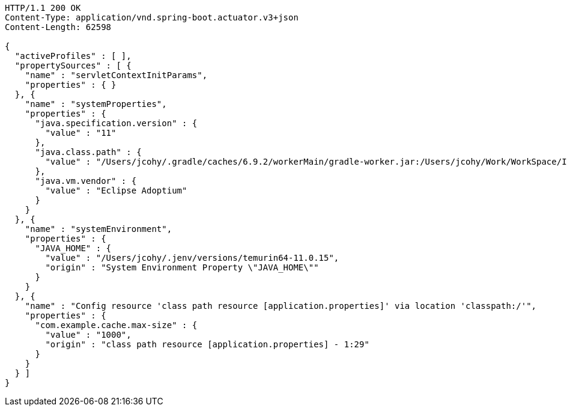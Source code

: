 [source,http,options="nowrap"]
----
HTTP/1.1 200 OK
Content-Type: application/vnd.spring-boot.actuator.v3+json
Content-Length: 62598

{
  "activeProfiles" : [ ],
  "propertySources" : [ {
    "name" : "servletContextInitParams",
    "properties" : { }
  }, {
    "name" : "systemProperties",
    "properties" : {
      "java.specification.version" : {
        "value" : "11"
      },
      "java.class.path" : {
        "value" : "/Users/jcohy/.gradle/caches/6.9.2/workerMain/gradle-worker.jar:/Users/jcohy/Work/WorkSpace/IdeaProjects/sources/spring/2.6.11/spring-boot-2.6.11/spring-boot-project/spring-boot-actuator-autoconfigure/build/classes/java/test:/Users/jcohy/Work/WorkSpace/IdeaProjects/sources/spring/2.6.11/spring-boot-2.6.11/spring-boot-project/spring-boot-actuator-autoconfigure/build/resources/test:/Users/jcohy/Work/WorkSpace/IdeaProjects/sources/spring/2.6.11/spring-boot-2.6.11/spring-boot-project/spring-boot-actuator-autoconfigure/build/classes/java/main:/Users/jcohy/Work/WorkSpace/IdeaProjects/sources/spring/2.6.11/spring-boot-2.6.11/spring-boot-project/spring-boot-actuator-autoconfigure/build/resources/main:/Users/jcohy/Work/WorkSpace/IdeaProjects/sources/spring/2.6.11/spring-boot-2.6.11/spring-boot-project/spring-boot-tools/spring-boot-test-support/build/libs/spring-boot-test-support-2.6.11.jar:/Users/jcohy/Work/WorkSpace/IdeaProjects/sources/spring/2.6.11/spring-boot-2.6.11/spring-boot-project/spring-boot-actuator/build/libs/spring-boot-actuator-2.6.11.jar:/Users/jcohy/Work/WorkSpace/IdeaProjects/sources/spring/2.6.11/spring-boot-2.6.11/spring-boot-project/spring-boot-autoconfigure/build/libs/spring-boot-autoconfigure-2.6.11.jar:/Users/jcohy/Work/WorkSpace/IdeaProjects/sources/spring/2.6.11/spring-boot-2.6.11/spring-boot-project/spring-boot-test/build/libs/spring-boot-test-2.6.11.jar:/Users/jcohy/Work/WorkSpace/IdeaProjects/sources/spring/2.6.11/spring-boot-2.6.11/spring-boot-project/spring-boot/build/libs/spring-boot-2.6.11.jar:/Users/jcohy/.gradle/caches/modules-2/files-2.1/com.fasterxml.jackson.dataformat/jackson-dataformat-xml/2.13.3/ec52dc41977a927a6ff175042576d716cd55c7c5/jackson-dataformat-xml-2.13.3.jar:/Users/jcohy/.gradle/caches/modules-2/files-2.1/org.apache.activemq/activemq-broker/5.16.5/d26c3d79e72de556cbb1d23b59f89c1af1d80e9c/activemq-broker-5.16.5.jar:/Users/jcohy/.gradle/caches/modules-2/files-2.1/org.springframework.data/spring-data-cassandra/3.3.6/93be98b8d0617b8b0ff191f979cc18f84cde1b9a/spring-data-cassandra-3.3.6.jar:/Users/jcohy/.gradle/caches/modules-2/files-2.1/com.datastax.oss/java-driver-query-builder/4.13.0/e07af9c33664e9e59aebcaf4aebcefe3b10f4def/java-driver-query-builder-4.13.0.jar:/Users/jcohy/.gradle/caches/modules-2/files-2.1/com.datastax.oss/java-driver-core/4.13.0/594b97253dce25b797828c87ae00fcdf2c07f2ba/java-driver-core-4.13.0.jar:/Users/jcohy/.gradle/caches/modules-2/files-2.1/org.apache.kafka/kafka-streams/3.0.1/7708316a4d66c02d5072100ccbc6fa7cb3a09602/kafka-streams-3.0.1.jar:/Users/jcohy/.m2/repository/com/fasterxml/jackson/datatype/jackson-datatype-jsr310/2.13.3/jackson-datatype-jsr310-2.13.3.jar:/Users/jcohy/.gradle/caches/modules-2/files-2.1/org.glassfish.jersey.media/jersey-media-json-jackson/2.35/6383927e15ecb4baeef2cf0d3373b1ff1795c062/jersey-media-json-jackson-2.35.jar:/Users/jcohy/.gradle/caches/modules-2/files-2.1/org.springframework.data/spring-data-couchbase/4.3.6/21596594e1faf7b9ecbe763553e364e58adacbcc/spring-data-couchbase-4.3.6.jar:/Users/jcohy/.gradle/caches/modules-2/files-2.1/org.springframework.data/spring-data-elasticsearch/4.3.6/37162d126b9f7e8fc27b92a0545fe55edf809520/spring-data-elasticsearch-4.3.6.jar:/Users/jcohy/.gradle/caches/modules-2/files-2.1/org.springframework.data/spring-data-rest-webmvc/3.6.6/a27d5f5488957810d6f52faae3f63b1089599520/spring-data-rest-webmvc-3.6.6.jar:/Users/jcohy/.gradle/caches/modules-2/files-2.1/org.springframework.restdocs/spring-restdocs-webtestclient/2.0.6.RELEASE/8f6bf2a1603057e5ded2fc33344780d4673e8181/spring-restdocs-webtestclient-2.0.6.RELEASE.jar:/Users/jcohy/.gradle/caches/modules-2/files-2.1/org.springframework.restdocs/spring-restdocs-core/2.0.6.RELEASE/36b3dd93844479098da7fecd80ebb19b19f37f98/spring-restdocs-core-2.0.6.RELEASE.jar:/Users/jcohy/.m2/repository/com/fasterxml/jackson/module/jackson-module-jaxb-annotations/2.13.3/jackson-module-jaxb-annotations-2.13.3.jar:/Users/jcohy/.gradle/caches/modules-2/files-2.1/io.micrometer/micrometer-registry-wavefront/1.8.9/76203d0b44d42d8f1a751eb85ab62c486190eed7/micrometer-registry-wavefront-1.8.9.jar:/Users/jcohy/.gradle/caches/modules-2/files-2.1/com.wavefront/wavefront-sdk-java/3.0.2/26a667aaf3c353ef2f1e16b42fcf9d72d250d580/wavefront-sdk-java-3.0.2.jar:/Users/jcohy/.gradle/caches/modules-2/files-2.1/org.springframework.data/spring-data-rest-core/3.6.6/c9bcf1ac36cdc10bb2b988a35aa5d2a795221f03/spring-data-rest-core-3.6.6.jar:/Users/jcohy/.m2/repository/com/fasterxml/jackson/datatype/jackson-datatype-jdk8/2.13.3/jackson-datatype-jdk8-2.13.3.jar:/Users/jcohy/.m2/repository/com/fasterxml/jackson/core/jackson-databind/2.13.3/jackson-databind-2.13.3.jar:/Users/jcohy/.m2/repository/ch/qos/logback/logback-classic/1.2.11/logback-classic-1.2.11.jar:/Users/jcohy/.m2/repository/com/github/ben-manes/caffeine/caffeine/2.9.3/caffeine-2.9.3.jar:/Users/jcohy/.gradle/caches/modules-2/files-2.1/com.hazelcast/hazelcast-spring/4.2.5/ceae1b8b3430f4a9c427e6da5c9a86c5dc18cfde/hazelcast-spring-4.2.5.jar:/Users/jcohy/.gradle/caches/modules-2/files-2.1/com.hazelcast/hazelcast/4.2.5/654f45ae846994ac25db9acd2929122d33122449/hazelcast-4.2.5.jar:/Users/jcohy/.m2/repository/com/sun/mail/jakarta.mail/1.6.7/jakarta.mail-1.6.7.jar:/Users/jcohy/.m2/repository/com/zaxxer/HikariCP/4.0.3/HikariCP-4.0.3.jar:/Users/jcohy/.gradle/caches/modules-2/files-2.1/io.micrometer/micrometer-registry-jmx/1.8.9/de3360dad528051affe9aacb9cc08f910825cfcd/micrometer-registry-jmx-1.8.9.jar:/Users/jcohy/.gradle/caches/modules-2/files-2.1/io.dropwizard.metrics/metrics-jmx/4.2.11/d7f19a0349569ac2b0a74165284a5358bd06a8d9/metrics-jmx-4.2.11.jar:/Users/jcohy/.gradle/caches/modules-2/files-2.1/io.lettuce/lettuce-core/6.1.9.RELEASE/79dd5ac1d937c0421631929175064cd79e4059f2/lettuce-core-6.1.9.RELEASE.jar:/Users/jcohy/.gradle/caches/modules-2/files-2.1/org.hibernate/hibernate-micrometer/5.6.10.Final/c9481091023c0c51bd10bb80d3e1869b03c3d2bb/hibernate-micrometer-5.6.10.Final.jar:/Users/jcohy/.gradle/caches/modules-2/files-2.1/io.micrometer/micrometer-registry-stackdriver/1.8.9/8d6b293418b69365c998a630fdcbb973c683f190/micrometer-registry-stackdriver-1.8.9.jar:/Users/jcohy/.gradle/caches/modules-2/files-2.1/io.micrometer/micrometer-registry-appoptics/1.8.9/1cadb51b0b448d30fd8cf03c34dbf68d35674672/micrometer-registry-appoptics-1.8.9.jar:/Users/jcohy/.gradle/caches/modules-2/files-2.1/io.micrometer/micrometer-registry-atlas/1.8.9/f101a7dd619978b72aa79f9c0de65a34c56bba04/micrometer-registry-atlas-1.8.9.jar:/Users/jcohy/.gradle/caches/modules-2/files-2.1/io.micrometer/micrometer-registry-datadog/1.8.9/4ec69e581fc0427f0941f7a8282326ea8498efe8/micrometer-registry-datadog-1.8.9.jar:/Users/jcohy/.gradle/caches/modules-2/files-2.1/io.micrometer/micrometer-registry-dynatrace/1.8.9/438e52d196a45b01a293183e3fb94c5483760537/micrometer-registry-dynatrace-1.8.9.jar:/Users/jcohy/.gradle/caches/modules-2/files-2.1/io.micrometer/micrometer-registry-elastic/1.8.9/8abac645f67687989fdd47872984b4b15dd5b9d8/micrometer-registry-elastic-1.8.9.jar:/Users/jcohy/.gradle/caches/modules-2/files-2.1/io.micrometer/micrometer-registry-ganglia/1.8.9/90f178ada07a423b1237245ce64cd47cb1ffc4bc/micrometer-registry-ganglia-1.8.9.jar:/Users/jcohy/.gradle/caches/modules-2/files-2.1/io.micrometer/micrometer-registry-graphite/1.8.9/df3ccd91b0c76277ea8a480ba9c20f08dcf039c7/micrometer-registry-graphite-1.8.9.jar:/Users/jcohy/.gradle/caches/modules-2/files-2.1/io.micrometer/micrometer-registry-humio/1.8.9/3895570030a7e4e5bd7ad2e5bd2448b0b41ff765/micrometer-registry-humio-1.8.9.jar:/Users/jcohy/.gradle/caches/modules-2/files-2.1/io.micrometer/micrometer-registry-influx/1.8.9/759011583fb9cab1f1d381af5bb00b17383ad766/micrometer-registry-influx-1.8.9.jar:/Users/jcohy/.gradle/caches/modules-2/files-2.1/io.micrometer/micrometer-registry-kairos/1.8.9/34e1bb741d74297eef3931355f335e96d51136bb/micrometer-registry-kairos-1.8.9.jar:/Users/jcohy/.gradle/caches/modules-2/files-2.1/io.micrometer/micrometer-registry-new-relic/1.8.9/954a41b14718f82fd14a8d9209006f67ffae293e/micrometer-registry-new-relic-1.8.9.jar:/Users/jcohy/.gradle/caches/modules-2/files-2.1/io.micrometer/micrometer-registry-prometheus/1.8.9/f63027d39fa4ca28ba1ad509088ac072f9036dfc/micrometer-registry-prometheus-1.8.9.jar:/Users/jcohy/.gradle/caches/modules-2/files-2.1/io.micrometer/micrometer-registry-signalfx/1.8.9/9a1ac65eaba90608c05441ca75425e7f0318b324/micrometer-registry-signalfx-1.8.9.jar:/Users/jcohy/.gradle/caches/modules-2/files-2.1/io.micrometer/micrometer-registry-statsd/1.8.9/4e29b81e8e15977466d526dab4f9e40171f94a39/micrometer-registry-statsd-1.8.9.jar:/Users/jcohy/.gradle/caches/modules-2/files-2.1/io.micrometer/micrometer-core/1.8.9/1f2fcc2a2c66f29d3991dfa851add1ccafff4c3f/micrometer-core-1.8.9.jar:/Users/jcohy/.gradle/caches/modules-2/files-2.1/io.prometheus/simpleclient_pushgateway/0.12.0/2fd7f874ac2782d99b2093aad6ba8476b0f775ea/simpleclient_pushgateway-0.12.0.jar:/Users/jcohy/.gradle/caches/modules-2/files-2.1/io.projectreactor.netty/reactor-netty-http/1.0.22/c57e6a7ebbe304fe7fbaae60a5a1a531935f3081/reactor-netty-http-1.0.22.jar:/Users/jcohy/.gradle/caches/modules-2/files-2.1/io.r2dbc/r2dbc-pool/0.8.8.RELEASE/a979c923133ae0e7afdee36da951bb3ebea2670c/r2dbc-pool-0.8.8.RELEASE.jar:/Users/jcohy/.gradle/caches/modules-2/files-2.1/io.r2dbc/r2dbc-h2/0.8.5.RELEASE/a694edf4436d91db2c3a982969642f0018c398bc/r2dbc-h2-0.8.5.RELEASE.jar:/Users/jcohy/.gradle/caches/modules-2/files-2.1/io.r2dbc/r2dbc-spi/0.8.6.RELEASE/9940d38ab7ea27657a4477f50c496451e09b01f2/r2dbc-spi-0.8.6.RELEASE.jar:/Users/jcohy/.gradle/caches/modules-2/files-2.1/jakarta.jms/jakarta.jms-api/2.0.3/c3267a1a8129ba26e1093e7b51ae296891c5fa17/jakarta.jms-api-2.0.3.jar:/Users/jcohy/.m2/repository/jakarta/persistence/jakarta.persistence-api/2.2.3/jakarta.persistence-api-2.2.3.jar:/Users/jcohy/.m2/repository/jakarta/servlet/jakarta.servlet-api/4.0.4/jakarta.servlet-api-4.0.4.jar:/Users/jcohy/.m2/repository/javax/cache/cache-api/1.1.1/cache-api-1.1.1.jar:/Users/jcohy/.gradle/caches/modules-2/files-2.1/net.sf.ehcache/ehcache/2.10.9.2/642832b8def8968295e9eedb41cd8fd625786561/ehcache-2.10.9.2.jar:/Users/jcohy/.m2/repository/org/apache/commons/commons-dbcp2/2.9.0/commons-dbcp2-2.9.0.jar:/Users/jcohy/.gradle/caches/modules-2/files-2.1/org.springframework.kafka/spring-kafka/2.8.8/c2f6c7bd7e1f85de627c74e560ac503f3619bf1b/spring-kafka-2.8.8.jar:/Users/jcohy/.m2/repository/org/apache/kafka/kafka-clients/3.0.1/kafka-clients-3.0.1.jar:/Users/jcohy/.gradle/caches/modules-2/files-2.1/org.elasticsearch.client/transport/7.15.2/dabdde57f8f37d089120c4b03af7a16ce186b8d1/transport-7.15.2.jar:/Users/jcohy/.gradle/caches/modules-2/files-2.1/org.elasticsearch.client/elasticsearch-rest-high-level-client/7.15.2/92149229a05c771defc296bafaba60705b9b4950/elasticsearch-rest-high-level-client-7.15.2.jar:/Users/jcohy/.gradle/caches/modules-2/files-2.1/org.elasticsearch/elasticsearch/7.15.2/10ff3b9cb7b0fe36babd2d481b424ce924fa7f54/elasticsearch-7.15.2.jar:/Users/jcohy/.m2/repository/org/apache/logging/log4j/log4j-to-slf4j/2.17.2/log4j-to-slf4j-2.17.2.jar:/Users/jcohy/.m2/repository/org/apache/logging/log4j/log4j-api/2.17.2/log4j-api-2.17.2.jar:/Users/jcohy/.gradle/caches/modules-2/files-2.1/org.apache.solr/solr-solrj/8.8.2/1c22d9d27f7317d9c2574304b5dc7ff99bcf639f/solr-solrj-8.8.2.jar:/Users/jcohy/.gradle/caches/modules-2/files-2.1/org.apache.tomcat.embed/tomcat-embed-core/9.0.65/a24c5f379b2ec343a167a83332b75c37f26b2ae7/tomcat-embed-core-9.0.65.jar:/Users/jcohy/.gradle/caches/modules-2/files-2.1/org.apache.tomcat.embed/tomcat-embed-el/9.0.65/d278157387e59a5f9b48091dcada22b7c74aed00/tomcat-embed-el-9.0.65.jar:/Users/jcohy/.gradle/caches/modules-2/files-2.1/org.apache.tomcat/tomcat-jdbc/9.0.65/225012abad1bc2a6eac4d90902db28ea3187357d/tomcat-jdbc-9.0.65.jar:/Users/jcohy/.m2/repository/org/aspectj/aspectjweaver/1.9.7/aspectjweaver-1.9.7.jar:/Users/jcohy/.gradle/caches/modules-2/files-2.1/org.eclipse.jetty/jetty-webapp/9.4.48.v20220622/9317a8518674c54b5ed9ec5ece8fcad92af91802/jetty-webapp-9.4.48.v20220622.jar:/Users/jcohy/.gradle/caches/modules-2/files-2.1/org.eclipse.jetty/jetty-servlet/9.4.48.v20220622/8a9a53e0aad3f194a4cc9940f7e9d5619254bf62/jetty-servlet-9.4.48.v20220622.jar:/Users/jcohy/.gradle/caches/modules-2/files-2.1/org.eclipse.jetty/jetty-security/9.4.48.v20220622/6114f92529e9cff489528e6be77b48526a92d577/jetty-security-9.4.48.v20220622.jar:/Users/jcohy/.gradle/caches/modules-2/files-2.1/org.eclipse.jetty/jetty-server/9.4.48.v20220622/b91a0641cda31c93962503b88f783602d2bd8093/jetty-server-9.4.48.v20220622.jar:/Users/jcohy/.gradle/caches/modules-2/files-2.1/org.elasticsearch.plugin/reindex-client/7.15.2/b5c23cea5c9321d6b52dbd8e3350e1da10b410b0/reindex-client-7.15.2.jar:/Users/jcohy/.gradle/caches/modules-2/files-2.1/org.elasticsearch.client/elasticsearch-rest-client/7.15.2/db3661b4fa2638ff5e73281855741a679e4a032d/elasticsearch-rest-client-7.15.2.jar:/Users/jcohy/.gradle/caches/modules-2/files-2.1/org.flywaydb/flyway-core/8.0.5/29316ab61e9672b27d06c03e254fe30d37791794/flyway-core-8.0.5.jar:/Users/jcohy/.gradle/caches/modules-2/files-2.1/org.glassfish.jersey.ext/jersey-spring5/2.35/78bf4a8bc981e09a9a97c6dfbe8e97a2850fc6f2/jersey-spring5-2.35.jar:/Users/jcohy/.gradle/caches/modules-2/files-2.1/org.glassfish.jersey.containers/jersey-container-servlet-core/2.35/7cc48f2529b921f25a020c821dde23753f6e60bb/jersey-container-servlet-core-2.35.jar:/Users/jcohy/.gradle/caches/modules-2/files-2.1/org.glassfish.jersey.core/jersey-server/2.35/c6efc2ee82d2550e6385a7f7b1c08651f71afb7a/jersey-server-2.35.jar:/Users/jcohy/.gradle/caches/modules-2/files-2.1/org.hibernate/hibernate-core/5.6.10.Final/408fd5802391d8e6f619db9d7c6c0e27d49118c2/hibernate-core-5.6.10.Final.jar:/Users/jcohy/.gradle/caches/modules-2/files-2.1/org.hibernate.validator/hibernate-validator/6.2.4.Final/5acf6de251d9e29102a1f30657cc3151ce3c8aeb/hibernate-validator-6.2.4.Final.jar:/Users/jcohy/.gradle/caches/modules-2/files-2.1/org.influxdb/influxdb-java/2.22/bd8ea2b39d2c76c0fdc11f1cbfe8ac469e760ab4/influxdb-java-2.22.jar:/Users/jcohy/.gradle/caches/modules-2/files-2.1/org.jolokia/jolokia-core/1.7.1/7c1dc27bfaad073f4f60670ff42bcfc054017350/jolokia-core-1.7.1.jar:/Users/jcohy/.gradle/caches/modules-2/files-2.1/org.liquibase/liquibase-core/4.5.0/ecc5a74c46305594ae2dd00e8103c8367d89b042/liquibase-core-4.5.0.jar:/Users/jcohy/.gradle/caches/modules-2/files-2.1/org.mongodb/mongodb-driver-reactivestreams/4.4.2/560168e2c70f6ba70543cbd0c0130e49072f6fe8/mongodb-driver-reactivestreams-4.4.2.jar:/Users/jcohy/.gradle/caches/modules-2/files-2.1/org.mongodb/mongodb-driver-sync/4.4.2/76b3aed58069bef897eb675278212087f5c8730a/mongodb-driver-sync-4.4.2.jar:/Users/jcohy/.gradle/caches/modules-2/files-2.1/org.neo4j.driver/neo4j-java-driver/4.4.9/abd9c64fcf30ea429b50fb0e82390454af914301/neo4j-java-driver-4.4.9.jar:/Users/jcohy/.gradle/caches/modules-2/files-2.1/org.quartz-scheduler/quartz/2.3.2/18a6d6b5a40b77bd060b34cb9f2acadc4bae7c8a/quartz-2.3.2.jar:/Users/jcohy/.gradle/caches/modules-2/files-2.1/org.springframework.data/spring-data-jpa/2.6.6/632f403a66f7d127769e78eaa4d7d78e3bcad608/spring-data-jpa-2.6.6.jar:/Users/jcohy/.gradle/caches/modules-2/files-2.1/org.springframework/spring-orm/5.3.22/abcefbf4895a3daf263cf385cc66e924db92d254/spring-orm-5.3.22.jar:/Users/jcohy/.gradle/caches/modules-2/files-2.1/org.springframework/spring-jdbc/5.3.22/d50fc708ef9bade1d3fb64d529b8ff8cd5b625ba/spring-jdbc-5.3.22.jar:/Users/jcohy/.gradle/caches/modules-2/files-2.1/org.springframework/spring-jms/5.3.22/5d88a06258c61bb54a490c20ba27f27f4cac51e9/spring-jms-5.3.22.jar:/Users/jcohy/.gradle/caches/modules-2/files-2.1/org.springframework.amqp/spring-rabbit/2.4.6/ffda1d9f3f865d04158802c63d9382bb8b540fe8/spring-rabbit-2.4.6.jar:/Users/jcohy/.gradle/caches/modules-2/files-2.1/org.springframework.integration/spring-integration-jmx/5.5.14/644d1ecfc6dfd2b33bd98af29e4e405cf5663f3/spring-integration-jmx-5.5.14.jar:/Users/jcohy/.gradle/caches/modules-2/files-2.1/org.springframework.integration/spring-integration-core/5.5.14/386ed8e9ac34f842ea343558f8289c98d2670f40/spring-integration-core-5.5.14.jar:/Users/jcohy/.gradle/caches/modules-2/files-2.1/org.springframework/spring-messaging/5.3.22/f4b7ecfea3a59738c70a0d14cfc0a7f60afd8356/spring-messaging-5.3.22.jar:/Users/jcohy/.gradle/caches/modules-2/files-2.1/org.springframework/spring-webflux/5.3.22/9bb4c40b9f93293d068ffe3ae8eee12f17868fb8/spring-webflux-5.3.22.jar:/Users/jcohy/.gradle/caches/modules-2/files-2.1/org.springframework.restdocs/spring-restdocs-mockmvc/2.0.6.RELEASE/b1e504bde7372c10d833c64ccb8ea3566283bfec/spring-restdocs-mockmvc-2.0.6.RELEASE.jar:/Users/jcohy/.gradle/caches/modules-2/files-2.1/org.springframework/spring-webmvc/5.3.22/519d86b7ac9b8b6bb54739eb4eb73dc13a263b28/spring-webmvc-5.3.22.jar:/Users/jcohy/.gradle/caches/modules-2/files-2.1/org.springframework.data/spring-data-ldap/2.6.6/62a64382d8df4a838caed5a7729648562791eb23/spring-data-ldap-2.6.6.jar:/Users/jcohy/.gradle/caches/modules-2/files-2.1/org.springframework.data/spring-data-mongodb/3.3.6/c2911c19af4f63bafa55416186f172ffe1d3556a/spring-data-mongodb-3.3.6.jar:/Users/jcohy/.gradle/caches/modules-2/files-2.1/org.springframework.data/spring-data-redis/2.6.6/314f3aff775a22edc15798e774e4fe60b7771b47/spring-data-redis-2.6.6.jar:/Users/jcohy/.gradle/caches/modules-2/files-2.1/org.springframework.security/spring-security-config/5.6.7/b150c42eaf829b2ef9a9a665b1b81312d774a91b/spring-security-config-5.6.7.jar:/Users/jcohy/.gradle/caches/modules-2/files-2.1/org.springframework.security/spring-security-oauth2-resource-server/5.6.7/470ec6267f5463d44b517be22b24a2f3d9384442/spring-security-oauth2-resource-server-5.6.7.jar:/Users/jcohy/.gradle/caches/modules-2/files-2.1/org.springframework.security/spring-security-saml2-service-provider/5.6.7/f01fbdba208408ed81bfb40b0b0e0dc06f688d50/spring-security-saml2-service-provider-5.6.7.jar:/Users/jcohy/.gradle/caches/modules-2/files-2.1/org.springframework.security/spring-security-test/5.6.7/34832a16896de2ffcada3b5cce21e61ae9a17099/spring-security-test-5.6.7.jar:/Users/jcohy/.gradle/caches/modules-2/files-2.1/org.springframework.security/spring-security-web/5.6.7/c21cd8dd983673b1e4999e63c733482281bf7f70/spring-security-web-5.6.7.jar:/Users/jcohy/.gradle/caches/modules-2/files-2.1/org.springframework.session/spring-session-core/2.6.3/5ec04c9edc9406c30c9551c6215ef3d56ef6d901/spring-session-core-2.6.3.jar:/Users/jcohy/.gradle/caches/modules-2/files-2.1/redis.clients/jedis/3.7.1/4b48b33da2e95e02c17ad74942ce6f264961386b/jedis-3.7.1.jar:/Users/jcohy/.gradle/caches/modules-2/files-2.1/io.projectreactor/reactor-test/3.4.22/db1f598d90222e900d64f0a49fc817a934473efb/reactor-test-3.4.22.jar:/Users/jcohy/.gradle/caches/modules-2/files-2.1/com.squareup.okhttp3/mockwebserver/3.14.9/3154829b4acb845bfea141eb1226e64a9ccb5c98/mockwebserver-3.14.9.jar:/Users/jcohy/.gradle/caches/modules-2/files-2.1/org.springframework.hateoas/spring-hateoas/1.4.4/cbff0c2e40d7adee5442e272fff39bf1e68c0d5e/spring-hateoas-1.4.4.jar:/Users/jcohy/.m2/repository/com/jayway/jsonpath/json-path/2.6.0/json-path-2.6.0.jar:/Users/jcohy/.gradle/caches/modules-2/files-2.1/io.undertow/undertow-servlet/2.2.19.Final/2db29f34b45de1a037153eff6c41fff45da27f0d/undertow-servlet-2.2.19.Final.jar:/Users/jcohy/.gradle/caches/modules-2/files-2.1/io.undertow/undertow-core/2.2.19.Final/3d077f0c57ee8830fc5f5a1872883e80d81080aa/undertow-core-2.2.19.Final.jar:/Users/jcohy/.m2/repository/org/glassfish/jaxb/jaxb-runtime/2.3.6/jaxb-runtime-2.3.6.jar:/Users/jcohy/.m2/repository/jakarta/xml/bind/jakarta.xml.bind-api/2.3.3/jakarta.xml.bind-api-2.3.3.jar:/Users/jcohy/.gradle/caches/modules-2/files-2.1/org.aspectj/aspectjrt/1.9.7/ac42a7759a685a098b182bc0a39747f32f00adb0/aspectjrt-1.9.7.jar:/Users/jcohy/.m2/repository/org/assertj/assertj-core/3.21.0/assertj-core-3.21.0.jar:/Users/jcohy/.gradle/caches/modules-2/files-2.1/org.awaitility/awaitility/4.1.1/6475db6694a81dfad967169f1561efa93fa92b84/awaitility-4.1.1.jar:/Users/jcohy/.m2/repository/org/hamcrest/hamcrest-library/2.2/hamcrest-library-2.2.jar:/Users/jcohy/.m2/repository/junit/junit/4.13.2/junit-4.13.2.jar:/Users/jcohy/.m2/repository/org/hamcrest/hamcrest-core/2.2/hamcrest-core-2.2.jar:/Users/jcohy/.m2/repository/org/hamcrest/hamcrest/2.2/hamcrest-2.2.jar:/Users/jcohy/.m2/repository/org/hsqldb/hsqldb/2.5.2/hsqldb-2.5.2.jar:/Users/jcohy/.m2/repository/org/junit/jupiter/junit-jupiter/5.8.2/junit-jupiter-5.8.2.jar:/Users/jcohy/.m2/repository/org/mockito/mockito-junit-jupiter/4.0.0/mockito-junit-jupiter-4.0.0.jar:/Users/jcohy/.m2/repository/org/mockito/mockito-core/4.0.0/mockito-core-4.0.0.jar:/Users/jcohy/.gradle/caches/modules-2/files-2.1/org.skyscreamer/jsonassert/1.5.1/6d842d0faf4cf6725c509a5e5347d319ee0431c3/jsonassert-1.5.1.jar:/Users/jcohy/.gradle/caches/modules-2/files-2.1/org.elasticsearch/elasticsearch-x-content/7.15.2/526ed79aa0c66ca0cd9f43a99096ddb0f2eb86c5/elasticsearch-x-content-7.15.2.jar:/Users/jcohy/.m2/repository/org/yaml/snakeyaml/1.29/snakeyaml-1.29.jar:/Users/jcohy/.m2/repository/org/junit/platform/junit-platform-launcher/1.8.2/junit-platform-launcher-1.8.2.jar:/Users/jcohy/.gradle/caches/modules-2/files-2.1/jakarta.management.j2ee/jakarta.management.j2ee-api/1.1.4/dbbe7575f97efd0b04f3a8455cf82c256c853055/jakarta.management.j2ee-api-1.1.4.jar:/Users/jcohy/.gradle/caches/modules-2/files-2.1/jakarta.transaction/jakarta.transaction-api/1.3.3/c4179d48720a1e87202115fbed6089bdc4195405/jakarta.transaction-api-1.3.3.jar:/Users/jcohy/.gradle/caches/modules-2/files-2.1/org.springframework.security/spring-security-oauth2-jose/5.6.7/c8ed4962e77b1fb87dac7109ac5c3e4d435f266a/spring-security-oauth2-jose-5.6.7.jar:/Users/jcohy/.gradle/caches/modules-2/files-2.1/org.springframework/spring-context-support/5.3.22/3276aa68e9bc453063fc19d81d780cb05d6cae59/spring-context-support-5.3.22.jar:/Users/jcohy/.gradle/caches/modules-2/files-2.1/org.springframework.data/spring-data-keyvalue/2.6.6/6fa9d1e4e21df146f9121a20928297470cabbfba/spring-data-keyvalue-2.6.6.jar:/Users/jcohy/.gradle/caches/modules-2/files-2.1/org.springframework.security/spring-security-oauth2-core/5.6.7/70742183aa5c713c672b383d14997c72a32ef8b/spring-security-oauth2-core-5.6.7.jar:/Users/jcohy/.gradle/caches/modules-2/files-2.1/org.springframework.security/spring-security-core/5.6.7/1ed9c3aa86759045506fa3580bdb07bb0d9f1a95/spring-security-core-5.6.7.jar:/Users/jcohy/.m2/repository/org/springframework/plugin/spring-plugin-core/2.0.0.RELEASE/spring-plugin-core-2.0.0.RELEASE.jar:/Users/jcohy/.gradle/caches/modules-2/files-2.1/org.springframework/spring-context/5.3.22/fdd59bb4795c7a399e95ec4a5c8b91103e3189fd/spring-context-5.3.22.jar:/Users/jcohy/.gradle/caches/modules-2/files-2.1/org.springframework/spring-test/5.3.22/48375b44c82945e12012ec56dc4090c805b4508b/spring-test-5.3.22.jar:/Users/jcohy/.m2/repository/org/springframework/ldap/spring-ldap-core/2.3.8.RELEASE/spring-ldap-core-2.3.8.RELEASE.jar:/Users/jcohy/.gradle/caches/modules-2/files-2.1/org.springframework/spring-tx/5.3.22/d0b3812ab20987a13f3a9ae7b4c54f619e034692/spring-tx-5.3.22.jar:/Users/jcohy/.gradle/caches/modules-2/files-2.1/org.springframework.amqp/spring-amqp/2.4.6/991c046eeef95d4f3746a757faa27998d6868bf4/spring-amqp-2.4.6.jar:/Users/jcohy/.gradle/caches/modules-2/files-2.1/org.springframework/spring-web/5.3.22/fdab9b8d8df2e6a8fb90f2481c361bcf2c129567/spring-web-5.3.22.jar:/Users/jcohy/.gradle/caches/modules-2/files-2.1/org.springframework/spring-aop/5.3.22/2f9f00efbff8432f145ccffeb93e6a1819bac362/spring-aop-5.3.22.jar:/Users/jcohy/.gradle/caches/modules-2/files-2.1/org.springframework.data/spring-data-commons/2.6.6/4ed297751c25b8847a2192a9b577be3254faace6/spring-data-commons-2.6.6.jar:/Users/jcohy/.gradle/caches/modules-2/files-2.1/org.springframework/spring-oxm/5.3.22/d9695d41683dbe1b2109918d4da1dc174cce3c3c/spring-oxm-5.3.22.jar:/Users/jcohy/.gradle/caches/modules-2/files-2.1/org.springframework/spring-beans/5.3.22/866c2022b5fef05b1702f4a07cfa5598660ce08a/spring-beans-5.3.22.jar:/Users/jcohy/.gradle/caches/modules-2/files-2.1/org.springframework/spring-expression/5.3.22/c056f9e9994b18c95deead695f9471952d1f21d1/spring-expression-5.3.22.jar:/Users/jcohy/.gradle/caches/modules-2/files-2.1/org.springframework/spring-core/5.3.22/661fc01832716c7eedebf995c6841b2f7117c63d/spring-core-5.3.22.jar:/Users/jcohy/.m2/repository/com/vaadin/external/google/android-json/0.0.20131108.vaadin1/android-json-0.0.20131108.vaadin1.jar:/Users/jcohy/.m2/repository/org/junit/jupiter/junit-jupiter-params/5.8.2/junit-jupiter-params-5.8.2.jar:/Users/jcohy/.m2/repository/org/junit/jupiter/junit-jupiter-engine/5.8.2/junit-jupiter-engine-5.8.2.jar:/Users/jcohy/.m2/repository/org/junit/jupiter/junit-jupiter-api/5.8.2/junit-jupiter-api-5.8.2.jar:/Users/jcohy/.m2/repository/org/junit/platform/junit-platform-engine/1.8.2/junit-platform-engine-1.8.2.jar:/Users/jcohy/.m2/repository/org/junit/platform/junit-platform-commons/1.8.2/junit-platform-commons-1.8.2.jar:/Users/jcohy/.m2/repository/org/apiguardian/apiguardian-api/1.1.0/apiguardian-api-1.1.0.jar:/Users/jcohy/.m2/repository/com/mchange/c3p0/0.9.5.5/c3p0-0.9.5.5.jar:/Users/jcohy/.gradle/caches/modules-2/files-2.1/jakarta.inject/jakarta.inject-api/1.0.5/a14342a10456b134f361c258698d568107a1bc4e/jakarta.inject-api-1.0.5.jar:/Users/jcohy/.gradle/caches/modules-2/files-2.1/org.elasticsearch/elasticsearch-cli/7.15.2/8ca4e96670b392ff40555908bced6a3b8c352d78/elasticsearch-cli-7.15.2.jar:/Users/jcohy/.gradle/caches/modules-2/files-2.1/net.sf.jopt-simple/jopt-simple/5.0.4/4fdac2fbe92dfad86aa6e9301736f6b4342a3f5c/jopt-simple-5.0.4.jar:/Users/jcohy/.m2/repository/org/apache/maven/maven-resolver-provider/3.6.3/maven-resolver-provider-3.6.3.jar:/Users/jcohy/.gradle/caches/modules-2/files-2.1/org.apache.maven.resolver/maven-resolver-connector-basic/1.6.3/d1c8f8e30c2aae85330e21329d42d7e7f12a7cc3/maven-resolver-connector-basic-1.6.3.jar:/Users/jcohy/.m2/repository/org/apache/maven/resolver/maven-resolver-impl/1.6.3/maven-resolver-impl-1.6.3.jar:/Users/jcohy/.gradle/caches/modules-2/files-2.1/org.apache.maven.resolver/maven-resolver-transport-http/1.6.3/f931c197612dcd8c54561cedfdccf9baf4218357/maven-resolver-transport-http-1.6.3.jar:/Users/jcohy/.m2/repository/org/apache/maven/resolver/maven-resolver-spi/1.6.3/maven-resolver-spi-1.6.3.jar:/Users/jcohy/.m2/repository/org/apache/maven/resolver/maven-resolver-util/1.6.3/maven-resolver-util-1.6.3.jar:/Users/jcohy/.m2/repository/org/apache/maven/resolver/maven-resolver-api/1.6.3/maven-resolver-api-1.6.3.jar:/Users/jcohy/.gradle/caches/modules-2/files-2.1/org.apache.activemq/activemq-openwire-legacy/5.16.5/4d8cb2960853c0fbfd21b512588e5b4077562094/activemq-openwire-legacy-5.16.5.jar:/Users/jcohy/.gradle/caches/modules-2/files-2.1/org.apache.activemq/activemq-client/5.16.5/2740e1342f27873fdbb8047314111e29fd43ec85/activemq-client-5.16.5.jar:/Users/jcohy/.m2/repository/antlr/antlr/2.7.7/antlr-2.7.7.jar:/Users/jcohy/.gradle/caches/modules-2/files-2.1/net.bytebuddy/byte-buddy/1.11.22/8b4c7fa5562a09da1c2a9ab0873cb51f5034d83f/byte-buddy-1.11.22.jar:/Users/jcohy/.m2/repository/net/bytebuddy/byte-buddy-agent/1.11.22/byte-buddy-agent-1.11.22.jar:/Users/jcohy/.m2/repository/com/fasterxml/classmate/1.5.1/classmate-1.5.1.jar:/Users/jcohy/.gradle/caches/modules-2/files-2.1/com.google.cloud/google-cloud-monitoring/3.1.0/53d04df4c0b6d362d95c9f62e3123dd9dc2b681/google-cloud-monitoring-3.1.0.jar:/Users/jcohy/.gradle/caches/modules-2/files-2.1/org.opensaml/opensaml-saml-impl/3.4.6/c51f094b49d8875a9d1e51aefc01331dff461729/opensaml-saml-impl-3.4.6.jar:/Users/jcohy/.gradle/caches/modules-2/files-2.1/org.opensaml/opensaml-saml-api/3.4.6/571c2b041583625850afefdb3283fcf17940f9cd/opensaml-saml-api-3.4.6.jar:/Users/jcohy/.gradle/caches/modules-2/files-2.1/org.opensaml/opensaml-soap-impl/3.4.6/b37ce907c105dc516a3d9bf42299e23117491035/opensaml-soap-impl-3.4.6.jar:/Users/jcohy/.gradle/caches/modules-2/files-2.1/org.opensaml/opensaml-soap-api/3.4.6/6e4dacb4caac0d5ed000719b3a772d384ceff916/opensaml-soap-api-3.4.6.jar:/Users/jcohy/.gradle/caches/modules-2/files-2.1/org.opensaml/opensaml-xmlsec-impl/3.4.6/f07084d063f046dc762b86f90ff1350c923aa6ac/opensaml-xmlsec-impl-3.4.6.jar:/Users/jcohy/.gradle/caches/modules-2/files-2.1/org.opensaml/opensaml-xmlsec-api/3.4.6/3f84e8ce2dc40c247247be036a3a5c6adfae4a70/opensaml-xmlsec-api-3.4.6.jar:/Users/jcohy/.gradle/caches/modules-2/files-2.1/org.opensaml/opensaml-profile-api/3.4.6/cf3d855a2eb9a7c44b2d10919746bea5b4f0e6fe/opensaml-profile-api-3.4.6.jar:/Users/jcohy/.gradle/caches/modules-2/files-2.1/org.opensaml/opensaml-security-impl/3.4.6/dd4e7128d4de8c304827ecc972ee57ae46230fa/opensaml-security-impl-3.4.6.jar:/Users/jcohy/.gradle/caches/modules-2/files-2.1/org.opensaml/opensaml-security-api/3.4.6/d5cfb49df6b78b0dea66015040fe9940ace2fe71/opensaml-security-api-3.4.6.jar:/Users/jcohy/.gradle/caches/modules-2/files-2.1/org.opensaml/opensaml-messaging-api/3.4.6/a090b985fdb457e54f3d8b2d84476bba3d00c43/opensaml-messaging-api-3.4.6.jar:/Users/jcohy/.m2/repository/org/apache/httpcomponents/httpclient/4.5.13/httpclient-4.5.13.jar:/Users/jcohy/.gradle/caches/modules-2/files-2.1/org.opensaml/opensaml-core/3.4.6/75b749a9ce605414d071ffabbf7e61cd11b9204d/opensaml-core-3.4.6.jar:/Users/jcohy/.gradle/caches/modules-2/files-2.1/org.opensaml/opensaml-storage-api/3.4.6/84e8651827207a3caa809e2b908276214f1d12ca/opensaml-storage-api-3.4.6.jar:/Users/jcohy/.gradle/caches/modules-2/files-2.1/net.shibboleth.utilities/java-support/7.5.2/1b0a80b8c0713e3d6233c643c7421ece305b544f/java-support-7.5.2.jar:/Users/jcohy/.gradle/caches/modules-2/files-2.1/org.apache.santuario/xmlsec/2.0.10/57865d2fbaf65f27c6cb8e909e37842e5cb87960/xmlsec-2.0.10.jar:/Users/jcohy/.m2/repository/commons-codec/commons-codec/1.15/commons-codec-1.15.jar:/Users/jcohy/.m2/repository/org/apache/maven/maven-model-builder/3.6.3/maven-model-builder-3.6.3.jar:/Users/jcohy/.m2/repository/org/apache/maven/maven-artifact/3.6.3/maven-artifact-3.6.3.jar:/Users/jcohy/.m2/repository/org/apache/commons/commons-lang3/3.12.0/commons-lang3-3.12.0.jar:/Users/jcohy/.m2/repository/org/apache/commons/commons-pool2/2.11.1/commons-pool2-2.11.1.jar:/Users/jcohy/.gradle/caches/modules-2/files-2.1/com.couchbase.client/java-client/3.2.7/30a0ea98524dc58c0f1a3ac928d8ac69bed99323/java-client-3.2.7.jar:/Users/jcohy/.gradle/caches/modules-2/files-2.1/org.elasticsearch.plugin/transport-netty4-client/7.15.2/eb9004bc75c5954da7b4c45e7f9aa7c685fd085d/transport-netty4-client-7.15.2.jar:/Users/jcohy/.m2/repository/org/glassfish/jaxb/txw2/2.3.6/txw2-2.3.6.jar:/Users/jcohy/.m2/repository/com/google/code/gson/gson/2.8.9/gson-2.8.9.jar:/Users/jcohy/.m2/repository/com/h2database/h2/1.4.200/h2-1.4.200.jar:/Users/jcohy/.m2/repository/org/apache/httpcomponents/httpasyncclient/4.1.5/httpasyncclient-4.1.5.jar:/Users/jcohy/.m2/repository/org/apache/httpcomponents/httpmime/4.5.13/httpmime-4.5.13.jar:/Users/jcohy/.m2/repository/org/apache/httpcomponents/httpcore/4.4.15/httpcore-4.4.15.jar:/Users/jcohy/.m2/repository/org/apache/httpcomponents/httpcore-nio/4.4.15/httpcore-nio-4.4.15.jar:/Users/jcohy/.m2/repository/com/sun/activation/jakarta.activation/1.2.2/jakarta.activation-1.2.2.jar:/Users/jcohy/.m2/repository/jakarta/activation/jakarta.activation-api/1.2.2/jakarta.activation-api-1.2.2.jar:/Users/jcohy/.gradle/caches/modules-2/files-2.1/org.glassfish.jersey.core/jersey-client/2.35/ea92be0dd34d0b298930a7514e715783f4eaba97/jersey-client-2.35.jar:/Users/jcohy/.gradle/caches/modules-2/files-2.1/org.glassfish.jersey.inject/jersey-hk2/2.35/2be6d2227081028566e8e2b0fc6a1abbaecf56f7/jersey-hk2-2.35.jar:/Users/jcohy/.gradle/caches/modules-2/files-2.1/org.glassfish.jersey.core/jersey-common/2.35/2f15ec1b3a3598d6b12d4b0c6ff6f0905f5e5b4c/jersey-common-2.35.jar:/Users/jcohy/.gradle/caches/modules-2/files-2.1/org.glassfish.hk2/hk2/2.6.1/3b971d09e8b3d0a34c7b96cddb920164f99430d4/hk2-2.6.1.jar:/Users/jcohy/.gradle/caches/modules-2/files-2.1/org.glassfish.hk2/hk2-core/2.6.1/473f28e1c24c099fb5f8e5c1fed5a2648bd4f125/hk2-core-2.6.1.jar:/Users/jcohy/.gradle/caches/modules-2/files-2.1/org.glassfish.hk2/hk2-runlevel/2.6.1/b001c88bea6dfb4a74b7103502b7d28538bff240/hk2-runlevel-2.6.1.jar:/Users/jcohy/.gradle/caches/modules-2/files-2.1/org.glassfish.hk2/hk2-locator/2.6.1/9dedf9d2022e38ec0743ed44c1ac94ad6149acdd/hk2-locator-2.6.1.jar:/Users/jcohy/.gradle/caches/modules-2/files-2.1/org.glassfish.hk2/hk2-api/2.6.1/114bd7afb4a1bd9993527f52a08a252b5d2acac5/hk2-api-2.6.1.jar:/Users/jcohy/.gradle/caches/modules-2/files-2.1/org.glassfish.hk2/hk2-utils/2.6.1/396513aa96c1d5a10aa4f75c4dcbf259a698d62d/hk2-utils-2.6.1.jar:/Users/jcohy/.m2/repository/jakarta/annotation/jakarta.annotation-api/1.3.5/jakarta.annotation-api-1.3.5.jar:/Users/jcohy/.m2/repository/jakarta/validation/jakarta.validation-api/2.0.2/jakarta.validation-api-2.0.2.jar:/Users/jcohy/.gradle/caches/modules-2/files-2.1/org.glassfish.jersey.ext/jersey-entity-filtering/2.35/2fbe9e89f6597e10976d1431dde64b282a761aeb/jersey-entity-filtering-2.35.jar:/Users/jcohy/.gradle/caches/modules-2/files-2.1/jakarta.ws.rs/jakarta.ws.rs-api/2.1.6/1dcb770bce80a490dff49729b99c7a60e9ecb122/jakarta.ws.rs-api-2.1.6.jar:/Users/jcohy/.m2/repository/org/hibernate/common/hibernate-commons-annotations/5.1.2.Final/hibernate-commons-annotations-5.1.2.Final.jar:/Users/jcohy/.m2/repository/org/jboss/xnio/xnio-nio/3.8.7.Final/xnio-nio-3.8.7.Final.jar:/Users/jcohy/.m2/repository/org/jboss/xnio/xnio-api/3.8.7.Final/xnio-api-3.8.7.Final.jar:/Users/jcohy/.m2/repository/org/wildfly/client/wildfly-client-config/1.0.1.Final/wildfly-client-config-1.0.1.Final.jar:/Users/jcohy/.m2/repository/org/jboss/threads/jboss-threads/3.1.0.Final/jboss-threads-3.1.0.Final.jar:/Users/jcohy/.m2/repository/org/jboss/logging/jboss-logging/3.4.3.Final/jboss-logging-3.4.3.Final.jar:/Users/jcohy/.m2/repository/net/minidev/json-smart/2.4.8/json-smart-2.4.8.jar:/Users/jcohy/.m2/repository/ch/qos/logback/logback-core/1.2.11/logback-core-1.2.11.jar:/Users/jcohy/.gradle/caches/modules-2/files-2.1/org.mongodb/mongodb-driver-core/4.4.2/331b96942f7fac72d4334b38176890c4b80cb7dc/mongodb-driver-core-4.4.2.jar:/Users/jcohy/.gradle/caches/modules-2/files-2.1/org.mongodb/bson/4.4.2/d6f2220dfc95e7f787d63f96a5ce3689e2b0aaab/bson-4.4.2.jar:/Users/jcohy/.gradle/caches/modules-2/files-2.1/com.squareup.okhttp3/logging-interceptor/3.14.9/7358b6fa1d6c1c8b8c01cb05acd74dbe6d680fb1/logging-interceptor-3.14.9.jar:/Users/jcohy/.gradle/caches/modules-2/files-2.1/com.squareup.retrofit2/converter-moshi/2.9.0/db0979801926e6d39bc2478736145f9761c3e034/converter-moshi-2.9.0.jar:/Users/jcohy/.gradle/caches/modules-2/files-2.1/com.squareup.retrofit2/retrofit/2.9.0/d8fdfbd5da952141a665a403348b74538efc05ff/retrofit-2.9.0.jar:/Users/jcohy/.m2/repository/com/squareup/okhttp3/okhttp/3.14.9/okhttp-3.14.9.jar:/Users/jcohy/.gradle/caches/modules-2/files-2.1/io.dropwizard.metrics/metrics-graphite/4.2.11/8608bc7ab78a6df0abcace60809ad309e9e4f43b/metrics-graphite-4.2.11.jar:/Users/jcohy/.gradle/caches/modules-2/files-2.1/com.rabbitmq/amqp-client/5.13.1/f1e767c930d8690053c71c04a13f98740fc6c56/amqp-client-5.13.1.jar:/Users/jcohy/.gradle/caches/modules-2/files-2.1/io.projectreactor.addons/reactor-pool/0.2.9/416ecea97cc281d49ee5e20a49dbe18cafd182e8/reactor-pool-0.2.9.jar:/Users/jcohy/.gradle/caches/modules-2/files-2.1/io.projectreactor.netty/reactor-netty-core/1.0.22/5c2a258ac71e525c65f2e3a0bcf458b6c79bbc16/reactor-netty-core-1.0.22.jar:/Users/jcohy/.gradle/caches/modules-2/files-2.1/com.couchbase.client/core-io/2.2.7/15128e9c163815beca95017c8c7feafec5ef496d/core-io-2.2.7.jar:/Users/jcohy/.gradle/caches/modules-2/files-2.1/io.projectreactor/reactor-core/3.4.22/c23a496c6d68afe0800f7ab8cb887e8cde010bd4/reactor-core-3.4.22.jar:/Users/jcohy/.m2/repository/org/reactivestreams/reactive-streams/1.0.4/reactive-streams-1.0.4.jar:/Users/jcohy/.gradle/caches/modules-2/files-2.1/io.dropwizard.metrics/metrics-core/4.2.11/2d661d241189e5d479aecae788f69f2fea1000cd/metrics-core-4.2.11.jar:/Users/jcohy/.m2/repository/com/zaxxer/HikariCP-java7/2.4.13/HikariCP-java7-2.4.13.jar:/Users/jcohy/.gradle/caches/modules-2/files-2.1/com.netflix.spectator/spectator-reg-atlas/1.0.14/f42bbc9781821f35841f803959692ed7702652cd/spectator-reg-atlas-1.0.14.jar:/Users/jcohy/.gradle/caches/modules-2/files-2.1/com.signalfx.public/signalfx-java/1.0.21/1c76cd57a7431b36bc57051c68fb6c2fa52fb244/signalfx-java-1.0.21.jar:/Users/jcohy/.gradle/caches/modules-2/files-2.1/com.netflix.spectator/spectator-ext-ipc/1.0.14/1ee44d411e158d27b87502d92849f4a2e7b20508/spectator-ext-ipc-1.0.14.jar:/Users/jcohy/.gradle/caches/modules-2/files-2.1/com.netflix.spectator/spectator-api/1.0.14/8a0c2f41bfaddfde3894e0d57e3924f443074b00/spectator-api-1.0.14.jar:/Users/jcohy/.m2/repository/org/slf4j/slf4j-api/1.7.36/slf4j-api-1.7.36.jar:/Users/jcohy/.m2/repository/org/springframework/retry/spring-retry/1.3.3/spring-retry-1.3.3.jar:/Users/jcohy/.gradle/caches/modules-2/files-2.1/org.apache.tomcat/tomcat-annotations-api/9.0.65/2956218cb4f8034d0385d84f972b7c765e27bb05/tomcat-annotations-api-9.0.65.jar:/Users/jcohy/.m2/repository/org/apache/maven/maven-model/3.6.3/maven-model-3.6.3.jar:/Users/jcohy/.m2/repository/org/apache/maven/maven-repository-metadata/3.6.3/maven-repository-metadata-3.6.3.jar:/Users/jcohy/.m2/repository/org/codehaus/plexus/plexus-utils/3.2.1/plexus-utils-3.2.1.jar:/Users/jcohy/.gradle/caches/modules-2/files-2.1/com.datastax.oss/native-protocol/1.5.0/d3e8c20eebcf826b7e16e75cf996ffffc64c2f0c/native-protocol-1.5.0.jar:/Users/jcohy/.gradle/caches/modules-2/files-2.1/com.datastax.oss/java-driver-shaded-guava/25.1-jre-graal-sub-1/522771d14d6b7dba67056a39db33f205ffbed6a4/java-driver-shaded-guava-25.1-jre-graal-sub-1.jar:/Users/jcohy/.m2/repository/com/fasterxml/jackson/core/jackson-annotations/2.13.3/jackson-annotations-2.13.3.jar:/Users/jcohy/.m2/repository/com/fasterxml/jackson/core/jackson-core/2.13.3/jackson-core-2.13.3.jar:/Users/jcohy/.gradle/caches/modules-2/files-2.1/com.fasterxml.jackson.dataformat/jackson-dataformat-cbor/2.13.3/bf43eed9de0031521107dfea41d1e5d6bf1b9639/jackson-dataformat-cbor-2.13.3.jar:/Users/jcohy/.gradle/caches/modules-2/files-2.1/com.fasterxml.jackson.dataformat/jackson-dataformat-smile/2.13.3/b4e03e361e2388e3a8a0b68e3b9988d3a07ee3f3/jackson-dataformat-smile-2.13.3.jar:/Users/jcohy/.m2/repository/com/fasterxml/jackson/dataformat/jackson-dataformat-yaml/2.13.3/jackson-dataformat-yaml-2.13.3.jar:/Users/jcohy/.gradle/caches/modules-2/files-2.1/org.eclipse.jetty/jetty-alpn-client/9.4.48.v20220622/b224008b51c94e9440367e2af67a0fcbbdae943b/jetty-alpn-client-9.4.48.v20220622.jar:/Users/jcohy/.gradle/caches/modules-2/files-2.1/org.eclipse.jetty/jetty-alpn-java-client/9.4.48.v20220622/e82cb053fdbd274b7be469f408675428bb849dea/jetty-alpn-java-client-9.4.48.v20220622.jar:/Users/jcohy/.gradle/caches/modules-2/files-2.1/org.eclipse.jetty/jetty-client/9.4.48.v20220622/fc2e953a7030045e1ca467d57e200856a170848e/jetty-client-9.4.48.v20220622.jar:/Users/jcohy/.gradle/caches/modules-2/files-2.1/org.eclipse.jetty/jetty-http/9.4.48.v20220622/8cb235e70bda0c5e97a41e7ee0ea33ee7f5bcc6a/jetty-http-9.4.48.v20220622.jar:/Users/jcohy/.gradle/caches/modules-2/files-2.1/org.eclipse.jetty.http2/http2-client/9.4.48.v20220622/92d50764a8ec042772cea815ced63212b3f8f8df/http2-client-9.4.48.v20220622.jar:/Users/jcohy/.gradle/caches/modules-2/files-2.1/org.eclipse.jetty.http2/http2-common/9.4.48.v20220622/d9dd860a7e9bb8227b137bd63c8630cbb6cac9cf/http2-common-9.4.48.v20220622.jar:/Users/jcohy/.gradle/caches/modules-2/files-2.1/org.eclipse.jetty.http2/http2-hpack/9.4.48.v20220622/dab003d88e03d92cd0c94452297d476aa5e0c566/http2-hpack-9.4.48.v20220622.jar:/Users/jcohy/.gradle/caches/modules-2/files-2.1/org.eclipse.jetty.http2/http2-http-client-transport/9.4.48.v20220622/753094fc5d944b5c000246244bb1269ef4eda70c/http2-http-client-transport-9.4.48.v20220622.jar:/Users/jcohy/.gradle/caches/modules-2/files-2.1/org.eclipse.jetty/jetty-io/9.4.48.v20220622/b09b55209d0a304e542f779750a01f6914dc55e7/jetty-io-9.4.48.v20220622.jar:/Users/jcohy/.gradle/caches/modules-2/files-2.1/org.eclipse.jetty/jetty-xml/9.4.48.v20220622/2c8b7ad6b64437a693cd30666f3def666aac8207/jetty-xml-9.4.48.v20220622.jar:/Users/jcohy/.gradle/caches/modules-2/files-2.1/org.eclipse.jetty/jetty-util-ajax/9.4.48.v20220622/def39454993d094df10b1689592d235e636d7dde/jetty-util-ajax-9.4.48.v20220622.jar:/Users/jcohy/.gradle/caches/modules-2/files-2.1/org.eclipse.jetty/jetty-util/9.4.48.v20220622/7efc06f7ec0ff33d8c219bcc8c7415280c103669/jetty-util-9.4.48.v20220622.jar:/Users/jcohy/.gradle/caches/modules-2/files-2.1/io.netty/netty-codec-http2/4.1.79.Final/eeffab0cd5efb699d5e4ab9b694d32fef6694b3/netty-codec-http2-4.1.79.Final.jar:/Users/jcohy/.gradle/caches/modules-2/files-2.1/io.netty/netty-handler-proxy/4.1.79.Final/54aace8683de7893cf28d4aab72cd60f49b5700/netty-handler-proxy-4.1.79.Final.jar:/Users/jcohy/.gradle/caches/modules-2/files-2.1/io.netty/netty-codec-http/4.1.79.Final/882c70bc0a30a98bf3ce477f043e967ac026044c/netty-codec-http-4.1.79.Final.jar:/Users/jcohy/.gradle/caches/modules-2/files-2.1/io.netty/netty-resolver-dns-native-macos/4.1.79.Final/a00e1beb248b944c65cf25b080768d53b37e6e6f/netty-resolver-dns-native-macos-4.1.79.Final-osx-x86_64.jar:/Users/jcohy/.gradle/caches/modules-2/files-2.1/io.netty/netty-resolver-dns-classes-macos/4.1.79.Final/221f03ba6c537e2c4ee9ec141701671571015b41/netty-resolver-dns-classes-macos-4.1.79.Final.jar:/Users/jcohy/.gradle/caches/modules-2/files-2.1/io.netty/netty-resolver-dns/4.1.79.Final/8eb9be9b6a66a03f5f4df67fe559cb676493d167/netty-resolver-dns-4.1.79.Final.jar:/Users/jcohy/.gradle/caches/modules-2/files-2.1/io.netty/netty-handler/4.1.79.Final/2dc22423c8ed19906615fb936a5fcb7db14a4e6c/netty-handler-4.1.79.Final.jar:/Users/jcohy/.gradle/caches/modules-2/files-2.1/io.netty/netty-codec-dns/4.1.79.Final/6c19c46f9529791964f636c93cfaca0556f0d5d0/netty-codec-dns-4.1.79.Final.jar:/Users/jcohy/.gradle/caches/modules-2/files-2.1/io.netty/netty-codec-socks/4.1.79.Final/794a5937cdb1871c4ae350610752dec2929dc1d6/netty-codec-socks-4.1.79.Final.jar:/Users/jcohy/.gradle/caches/modules-2/files-2.1/io.netty/netty-codec/4.1.79.Final/18f5b02af7ca611978bc28f2cb58cbb3b9b0f0ef/netty-codec-4.1.79.Final.jar:/Users/jcohy/.gradle/caches/modules-2/files-2.1/io.netty/netty-transport-native-epoll/4.1.79.Final/b6afca057f59891337326364a97cb23e72b303c2/netty-transport-native-epoll-4.1.79.Final.jar:/Users/jcohy/.gradle/caches/modules-2/files-2.1/io.netty/netty-transport-native-epoll/4.1.79.Final/26f1c61096c264dead91d9699be662b1499f5913/netty-transport-native-epoll-4.1.79.Final-linux-x86_64.jar:/Users/jcohy/.gradle/caches/modules-2/files-2.1/io.netty/netty-transport-classes-epoll/4.1.79.Final/e7d4b2a35f76ab061acc999e60ed87e8386f2fa5/netty-transport-classes-epoll-4.1.79.Final.jar:/Users/jcohy/.gradle/caches/modules-2/files-2.1/io.netty/netty-transport-native-unix-common/4.1.79.Final/731937caec938b77b39df932a8da8aaca8d5ec05/netty-transport-native-unix-common-4.1.79.Final.jar:/Users/jcohy/.gradle/caches/modules-2/files-2.1/io.netty/netty-transport/4.1.79.Final/6cc2b49749b4fbcc39c687027e04e65e857552a9/netty-transport-4.1.79.Final.jar:/Users/jcohy/.gradle/caches/modules-2/files-2.1/io.netty/netty-buffer/4.1.79.Final/6c014412b599489b1db27c6bc08d8a46da94e397/netty-buffer-4.1.79.Final.jar:/Users/jcohy/.gradle/caches/modules-2/files-2.1/io.netty/netty-resolver/4.1.79.Final/55ecb1ff4464b56564a90824a741c3911264aaa4/netty-resolver-4.1.79.Final.jar:/Users/jcohy/.gradle/caches/modules-2/files-2.1/io.netty/netty-common/4.1.79.Final/2814bd465731355323aba0fdd22163bfce638a75/netty-common-4.1.79.Final.jar:/Users/jcohy/.m2/repository/io/prometheus/simpleclient_common/0.12.0/simpleclient_common-0.12.0.jar:/Users/jcohy/.gradle/caches/modules-2/files-2.1/io.prometheus/simpleclient/0.12.0/e8c3a7da95f65e16ec04a64190ebfce5ff19334d/simpleclient-0.12.0.jar:/Users/jcohy/.m2/repository/io/prometheus/simpleclient_tracer_otel/0.12.0/simpleclient_tracer_otel-0.12.0.jar:/Users/jcohy/.m2/repository/io/prometheus/simpleclient_tracer_otel_agent/0.12.0/simpleclient_tracer_otel_agent-0.12.0.jar:/Users/jcohy/.gradle/caches/modules-2/files-2.1/org.springframework/spring-jcl/5.3.22/811ace5e5eb379654ed96fd7844809db51af74a5/spring-jcl-5.3.22.jar:/Users/jcohy/.gradle/caches/modules-2/files-2.1/org.springframework.security/spring-security-crypto/5.6.7/d4940fe490fcb6e99977ef37bfb41e3a2a9f5a78/spring-security-crypto-5.6.7.jar:/Users/jcohy/.gradle/caches/modules-2/files-2.1/com.google.api.grpc/proto-google-cloud-monitoring-v3/3.1.0/2bf7e918f7b371462807c55e8049aaf6f6b0e54/proto-google-cloud-monitoring-v3-3.1.0.jar:/Users/jcohy/.m2/repository/com/google/guava/guava/31.0.1-jre/guava-31.0.1-jre.jar:/Users/jcohy/.m2/repository/org/checkerframework/checker-qual/3.19.0/checker-qual-3.19.0.jar:/Users/jcohy/.m2/repository/com/google/errorprone/error_prone_annotations/2.10.0/error_prone_annotations-2.10.0.jar:/Users/jcohy/.gradle/caches/modules-2/files-2.1/com.typesafe/config/1.4.1/19058a07624a87f90d129af7cd9c68bee94535a9/config-1.4.1.jar:/Users/jcohy/.gradle/caches/modules-2/files-2.1/com.github.jnr/jnr-posix/3.1.5/c154027cd7f6509a861ad389dacd1f3c08aab2dd/jnr-posix-3.1.5.jar:/Users/jcohy/.m2/repository/org/hdrhistogram/HdrHistogram/2.1.12/HdrHistogram-2.1.12.jar:/Users/jcohy/.gradle/caches/modules-2/files-2.1/com.esri.geometry/esri-geometry-api/1.2.1/239591428ff10e829b77ea03a9984bcb49786aaf/esri-geometry-api-1.2.1.jar:/Users/jcohy/.gradle/caches/modules-2/files-2.1/com.nimbusds/nimbus-jose-jwt/9.14/3a5278fa1fef97c50f47f05e1fd84385d32aa3dc/nimbus-jose-jwt-9.14.jar:/Users/jcohy/.m2/repository/com/github/stephenc/jcip/jcip-annotations/1.0-1/jcip-annotations-1.0-1.jar:/Users/jcohy/.gradle/caches/modules-2/files-2.1/com.github.spotbugs/spotbugs-annotations/3.1.12/ba2c77a05091820668987292f245f3b089387bfa/spotbugs-annotations-3.1.12.jar:/Users/jcohy/.gradle/caches/modules-2/files-2.1/org.elasticsearch/elasticsearch-ssl-config/7.15.2/8ec00901f438eafda3e7bdd5efa3edfc839d88c8/elasticsearch-ssl-config-7.15.2.jar:/Users/jcohy/.gradle/caches/modules-2/files-2.1/org.elasticsearch/elasticsearch-core/7.15.2/5ed179c27de44c30c70e88566b35f668e09c07f3/elasticsearch-core-7.15.2.jar:/Users/jcohy/.gradle/caches/modules-2/files-2.1/org.elasticsearch/elasticsearch-secure-sm/7.15.2/adca461d0f24586dc5d4915a1866c41139b57cba/elasticsearch-secure-sm-7.15.2.jar:/Users/jcohy/.gradle/caches/modules-2/files-2.1/org.elasticsearch/elasticsearch-geo/7.15.2/abfaa2c7c5727117d4ba66b926a39e424cac48d6/elasticsearch-geo-7.15.2.jar:/Users/jcohy/.gradle/caches/modules-2/files-2.1/org.apache.lucene/lucene-core/8.9.0/5c3f72357089f7f0c1ef44bbe7b4c67b6149a5af/lucene-core-8.9.0.jar:/Users/jcohy/.gradle/caches/modules-2/files-2.1/org.apache.lucene/lucene-analyzers-common/8.9.0/18f3bbff2b7672ea0b9cc18c8110ef69c763ae6b/lucene-analyzers-common-8.9.0.jar:/Users/jcohy/.gradle/caches/modules-2/files-2.1/org.apache.lucene/lucene-backward-codecs/8.9.0/fec88b5e71c699ceddc3ae0369481697ac9a5c96/lucene-backward-codecs-8.9.0.jar:/Users/jcohy/.gradle/caches/modules-2/files-2.1/org.apache.lucene/lucene-grouping/8.9.0/9440fdd430b1c2dadbf3bc72656848d61e6f747f/lucene-grouping-8.9.0.jar:/Users/jcohy/.gradle/caches/modules-2/files-2.1/org.apache.lucene/lucene-highlighter/8.9.0/94e80bdeab170b0ce1b36a32b6a790d23d7f6d7b/lucene-highlighter-8.9.0.jar:/Users/jcohy/.gradle/caches/modules-2/files-2.1/org.apache.lucene/lucene-join/8.9.0/5ae97803efd3344597f6b6bdf823b18d130e8851/lucene-join-8.9.0.jar:/Users/jcohy/.gradle/caches/modules-2/files-2.1/org.apache.lucene/lucene-memory/8.9.0/9423a6dca2a9ba665e644d86a713d9a6b2b0d3f/lucene-memory-8.9.0.jar:/Users/jcohy/.gradle/caches/modules-2/files-2.1/org.apache.lucene/lucene-misc/8.9.0/67494d621ba2ef1f2e4da3ef167106f00b52051/lucene-misc-8.9.0.jar:/Users/jcohy/.gradle/caches/modules-2/files-2.1/org.apache.lucene/lucene-queries/8.9.0/c6bda4622abf240da6567a128242f46708fa6c00/lucene-queries-8.9.0.jar:/Users/jcohy/.gradle/caches/modules-2/files-2.1/org.apache.lucene/lucene-queryparser/8.9.0/95a9d8cf8ca8eaf9f241fd323697d26d211721b2/lucene-queryparser-8.9.0.jar:/Users/jcohy/.gradle/caches/modules-2/files-2.1/org.apache.lucene/lucene-sandbox/8.9.0/af9f6c0287465e17a520b93b684474712433b293/lucene-sandbox-8.9.0.jar:/Users/jcohy/.gradle/caches/modules-2/files-2.1/org.apache.lucene/lucene-spatial-extras/8.9.0/c89f4e78712806e8d5bb4adfb21cf0722ad3f175/lucene-spatial-extras-8.9.0.jar:/Users/jcohy/.gradle/caches/modules-2/files-2.1/org.apache.lucene/lucene-spatial3d/8.9.0/d1238c4e8bf4409b3bb3fbddf2e977b0f19b24b/lucene-spatial3d-8.9.0.jar:/Users/jcohy/.gradle/caches/modules-2/files-2.1/org.apache.lucene/lucene-suggest/8.9.0/98cb69950b48b829b6605a003c99aa7eb86fa9eb/lucene-suggest-8.9.0.jar:/Users/jcohy/.gradle/caches/modules-2/files-2.1/com.carrotsearch/hppc/0.8.1/ffc7ba8f289428b9508ab484b8001dea944ae603/hppc-0.8.1.jar:/Users/jcohy/.m2/repository/org/lz4/lz4-java/1.8.0/lz4-java-1.8.0.jar:/Users/jcohy/.m2/repository/joda-time/joda-time/2.10.10/joda-time-2.10.10.jar:/Users/jcohy/.gradle/caches/modules-2/files-2.1/com.tdunning/t-digest/3.2/2ab94758b0276a8a26102adf8d528cf6d0567b9a/t-digest-3.2.jar:/Users/jcohy/.gradle/caches/modules-2/files-2.1/org.elasticsearch/jna/5.7.0-1/8ffc051522e63292eaf757d89353c14e94233988/jna-5.7.0-1.jar:/Users/jcohy/.gradle/caches/modules-2/files-2.1/org.elasticsearch/elasticsearch-plugin-classloader/7.15.2/3a3288fb7f275e67c3512f27db174b49e9eef491/elasticsearch-plugin-classloader-7.15.2.jar:/Users/jcohy/.m2/repository/org/jboss/jandex/2.4.2.Final/jandex-2.4.2.Final.jar:/Users/jcohy/.gradle/caches/modules-2/files-2.1/org.msgpack/msgpack-core/0.9.0/87d9ce0b22de48428fa32bb8ad476e18b6969548/msgpack-core-0.9.0.jar:/Users/jcohy/.gradle/caches/modules-2/files-2.1/com.googlecode.json-simple/json-simple/1.1.1/c9ad4a0850ab676c5c64461a05ca524cdfff59f1/json-simple-1.1.1.jar:/Users/jcohy/.m2/repository/com/github/luben/zstd-jni/1.5.0-2/zstd-jni-1.5.0-2.jar:/Users/jcohy/.m2/repository/org/xerial/snappy/snappy-java/1.1.8.1/snappy-java-1.1.8.1.jar:/Users/jcohy/.gradle/caches/modules-2/files-2.1/org.rocksdb/rocksdbjni/6.19.3/54bb5df7d522a90b94f647b40d216e285f052a54/rocksdbjni-6.19.3.jar:/Users/jcohy/.m2/repository/org/objenesis/objenesis/3.2/objenesis-3.2.jar:/Users/jcohy/.m2/repository/com/mchange/mchange-commons-java/0.2.19/mchange-commons-java-0.2.19.jar:/Users/jcohy/.m2/repository/commons-io/commons-io/2.8.0/commons-io-2.8.0.jar:/Users/jcohy/.m2/repository/org/apache/velocity/velocity/1.7/velocity-1.7.jar:/Users/jcohy/.m2/repository/commons-lang/commons-lang/2.6/commons-lang-2.6.jar:/Users/jcohy/.m2/repository/org/apache/commons/commons-math3/3.6.1/commons-math3-3.6.1.jar:/Users/jcohy/.gradle/caches/modules-2/files-2.1/org.apache.zookeeper/zookeeper/3.6.2/bd0630f2de482ce8a14bc1de8dc12ef6197f4624/zookeeper-3.6.2.jar:/Users/jcohy/.gradle/caches/modules-2/files-2.1/org.apache.zookeeper/zookeeper-jute/3.6.2/1cb72bc20e0796c2bb10034e514f76364e902898/zookeeper-jute-3.6.2.jar:/Users/jcohy/.gradle/caches/modules-2/files-2.1/com.fasterxml.woodstox/woodstox-core/6.2.7/86622cfd0a9933628b6b876d0c92589148d3b42e/woodstox-core-6.2.7.jar:/Users/jcohy/.m2/repository/org/codehaus/woodstox/stax2-api/4.2.1/stax2-api-4.2.1.jar:/Users/jcohy/.gradle/caches/modules-2/files-2.1/org.codehaus.woodstox/woodstox-core-asl/4.4.1/84fee5eb1a4a1cefe65b6883c73b3fa83be3c1a1/woodstox-core-asl-4.4.1.jar:/Users/jcohy/.m2/repository/com/google/code/findbugs/jsr305/3.0.2/jsr305-3.0.2.jar:/Users/jcohy/.gradle/caches/modules-2/files-2.1/org.apache.tomcat/tomcat-juli/9.0.65/f8bc2a81efa8bbb3d0963c7d27170f15ef5638c1/tomcat-juli-9.0.65.jar:/Users/jcohy/.m2/repository/org/codehaus/plexus/plexus-interpolation/1.25/plexus-interpolation-1.25.jar:/Users/jcohy/.m2/repository/org/apache/maven/maven-builder-support/3.6.3/maven-builder-support-3.6.3.jar:/Users/jcohy/.m2/repository/org/eclipse/sisu/org.eclipse.sisu.inject/0.3.4/org.eclipse.sisu.inject-0.3.4.jar:/Users/jcohy/.gradle/caches/modules-2/files-2.1/org.glassfish.hk2/spring-bridge/2.6.1/5b8e5e55b655885728229f23088b7c5063d46ad3/spring-bridge-2.6.1.jar:/Users/jcohy/.gradle/caches/modules-2/files-2.1/org.glassfish.hk2.external/jakarta.inject/2.6.1/8096ebf722902e75fbd4f532a751e514f02e1eb7/jakarta.inject-2.6.1.jar:/Users/jcohy/.m2/repository/org/latencyutils/LatencyUtils/2.0.3/LatencyUtils-2.0.3.jar:/Users/jcohy/.gradle/caches/modules-2/files-2.1/com.dynatrace.metric.util/dynatrace-metric-utils-java/1.1.0/407752b393ab78d39594f9df6c7479806054c5d3/dynatrace-metric-utils-java-1.1.0.jar:/Users/jcohy/.gradle/caches/modules-2/files-2.1/info.ganglia.gmetric4j/gmetric4j/1.0.10/3d62003123b586adb86cb028cc0f8a8c3a701d81/gmetric4j-1.0.10.jar:/Users/jcohy/.gradle/caches/modules-2/files-2.1/com.github.jnr/jnr-ffi/2.2.2/271763c2715127bda8630099ba6c237ac7adf88/jnr-ffi-2.2.2.jar:/Users/jcohy/.gradle/caches/modules-2/files-2.1/com.github.jnr/jnr-constants/0.10.1/604b6d9714aeefb40300fb35a2ab39599e44cfd6/jnr-constants-0.10.1.jar:/Users/jcohy/.gradle/caches/modules-2/files-2.1/org.json/json/20090211/c183aa3a2a6250293808bba12262c8920ce5a51c/json-20090211.jar:/Users/jcohy/.gradle/caches/modules-2/files-2.1/org.codehaus.jackson/jackson-core-asl/1.9.12/ecfc6f73a841c4c3c653b59651a3f9d5f1286469/jackson-core-asl-1.9.12.jar:/Users/jcohy/.gradle/caches/modules-2/files-2.1/com.squareup.moshi/moshi/1.8.0/752e7b187599d3ccb174d00ba7235e29add736be/moshi-1.8.0.jar:/Users/jcohy/.gradle/caches/modules-2/files-2.1/io.grpc/grpc-api/1.41.0/8c0613e23cdca9fc69e3a0abc52db24ac98327dd/grpc-api-1.41.0.jar:/Users/jcohy/.gradle/caches/modules-2/files-2.1/io.grpc/grpc-context/1.41.0/ad7c76fc20205bb2d23eca6843d78984638a5c24/grpc-context-1.41.0.jar:/Users/jcohy/.gradle/caches/modules-2/files-2.1/io.grpc/grpc-stub/1.41.0/6832169ea09d5f69a4ae3830590a5f71c0d27214/grpc-stub-1.41.0.jar:/Users/jcohy/.gradle/caches/modules-2/files-2.1/io.grpc/grpc-protobuf/1.41.0/aca90d4a1de92af9aff8eab85fa3b826c340f1fb/grpc-protobuf-1.41.0.jar:/Users/jcohy/.gradle/caches/modules-2/files-2.1/io.grpc/grpc-protobuf-lite/1.41.0/11f2938941f953d5b2403e4d563f5691250fe5e9/grpc-protobuf-lite-1.41.0.jar:/Users/jcohy/.gradle/caches/modules-2/files-2.1/com.google.api/api-common/2.0.5/64d530d5595a3c1d755955583aa82fb6d33fce20/api-common-2.0.5.jar:/Users/jcohy/.gradle/caches/modules-2/files-2.1/com.google.protobuf/protobuf-java/3.18.1/492c35bb914d122cf12ab3acaf2ba576b40f92ce/protobuf-java-3.18.1.jar:/Users/jcohy/.gradle/caches/modules-2/files-2.1/com.google.api.grpc/proto-google-common-protos/2.6.0/2e09e13c067617ce195998969fd0e52635971f58/proto-google-common-protos-2.6.0.jar:/Users/jcohy/.m2/repository/com/google/guava/failureaccess/1.0.1/failureaccess-1.0.1.jar:/Users/jcohy/.m2/repository/com/google/guava/listenablefuture/9999.0-empty-to-avoid-conflict-with-guava/listenablefuture-9999.0-empty-to-avoid-conflict-with-guava.jar:/Users/jcohy/.m2/repository/com/google/j2objc/j2objc-annotations/1.3/j2objc-annotations-1.3.jar:/Users/jcohy/.gradle/caches/modules-2/files-2.1/com.google.api/gax/2.6.1/660ad993d934e2315ac35066ef64877e992f8e41/gax-2.6.1.jar:/Users/jcohy/.gradle/caches/modules-2/files-2.1/com.google.auth/google-auth-library-credentials/1.2.1/c64c9e2161e2b006ae9fc5231bef55c6f2b65b52/google-auth-library-credentials-1.2.1.jar:/Users/jcohy/.gradle/caches/modules-2/files-2.1/com.google.api/gax-grpc/2.6.1/43d8fcd10395e7f17501622ad8e6c4d7940dc692/gax-grpc-2.6.1.jar:/Users/jcohy/.gradle/caches/modules-2/files-2.1/io.grpc/grpc-alts/1.41.0/b69596d6e5a06adf856b695a6b12847a0fa2ff47/grpc-alts-1.41.0.jar:/Users/jcohy/.gradle/caches/modules-2/files-2.1/io.grpc/grpc-grpclb/1.41.0/caad4c5c03fe1f7597786f9229523d52c768e5ad/grpc-grpclb-1.41.0.jar:/Users/jcohy/.gradle/caches/modules-2/files-2.1/com.google.protobuf/protobuf-java-util/3.18.1/25bc98420057eff2dfd9bda41110c66da1a1bea6/protobuf-java-util-3.18.1.jar:/Users/jcohy/.m2/repository/org/conscrypt/conscrypt-openjdk-uber/2.5.1/conscrypt-openjdk-uber-2.5.1.jar:/Users/jcohy/.gradle/caches/modules-2/files-2.1/io.grpc/grpc-auth/1.41.0/c12a6be81afc35b1151734198c2b6de22ac783fd/grpc-auth-1.41.0.jar:/Users/jcohy/.gradle/caches/modules-2/files-2.1/io.grpc/grpc-netty-shaded/1.41.0/43fee785c101b3bfa3f7d916d8b47d5d736cbff2/grpc-netty-shaded-1.41.0.jar:/Users/jcohy/.gradle/caches/modules-2/files-2.1/io.perfmark/perfmark-api/0.23.0/b813b7539fae6550541da8caafd6add86d4e22f/perfmark-api-0.23.0.jar:/Users/jcohy/.gradle/caches/modules-2/files-2.1/io.grpc/grpc-core/1.41.0/882b6572f7d805b9b32e3993b1d7d3e022791b3a/grpc-core-1.41.0.jar:/Users/jcohy/.m2/repository/com/google/android/annotations/4.1.1.4/annotations-4.1.1.4.jar:/Users/jcohy/.gradle/caches/modules-2/files-2.1/org.codehaus.mojo/animal-sniffer-annotations/1.20/d98c2b001fcb9031859ec9d21914c2ce78912a5/animal-sniffer-annotations-1.20.jar:/Users/jcohy/.m2/repository/org/threeten/threetenbp/1.5.1/threetenbp-1.5.1.jar:/Users/jcohy/.gradle/caches/modules-2/files-2.1/com.google.auth/google-auth-library-oauth2-http/1.2.1/9400ba0aad2c361020becec400b67678a7522a7f/google-auth-library-oauth2-http-1.2.1.jar:/Users/jcohy/.gradle/caches/modules-2/files-2.1/com.google.auto.value/auto-value-annotations/1.8.2/546ae662e646e47a544ef68ebb43987a3146b692/auto-value-annotations-1.8.2.jar:/Users/jcohy/.gradle/caches/modules-2/files-2.1/com.google.http-client/google-http-client/1.40.1/23e18f41fe9280eee4a6c43790ae3e89ed4d2759/google-http-client-1.40.1.jar:/Users/jcohy/.gradle/caches/modules-2/files-2.1/io.opencensus/opencensus-api/0.28.0/fc0d06a9d975a38c581dff59b99cf31db78bd99/opencensus-api-0.28.0.jar:/Users/jcohy/.gradle/caches/modules-2/files-2.1/io.opencensus/opencensus-contrib-http-util/0.28.0/f6cb276330197d51dd65327fc305a3df7e622705/opencensus-contrib-http-util-0.28.0.jar:/Users/jcohy/.gradle/caches/modules-2/files-2.1/com.google.http-client/google-http-client-gson/1.40.1/3c9ce115e5f9c19bd16585a281140fc8c95e5b1f/google-http-client-gson-1.40.1.jar:/Users/jcohy/.m2/repository/org/opentest4j/opentest4j/1.2.0/opentest4j-1.2.0.jar:/Users/jcohy/.m2/repository/org/wildfly/common/wildfly-common/1.5.4.Final/wildfly-common-1.5.4.Final.jar:/Users/jcohy/.m2/repository/com/squareup/okio/okio/1.17.2/okio-1.17.2.jar:/Users/jcohy/.gradle/caches/modules-2/files-2.1/org.fusesource.hawtbuf/hawtbuf/1.11/8f0e50ad8bea37b84b698ec40cce09e47714a63e/hawtbuf-1.11.jar:/Users/jcohy/.m2/repository/com/sun/istack/istack-commons-runtime/3.0.12/istack-commons-runtime-3.0.12.jar:/Users/jcohy/.m2/repository/net/minidev/accessors-smart/2.4.8/accessors-smart-2.4.8.jar:/Users/jcohy/.gradle/caches/modules-2/files-2.1/org.glassfish.hk2/osgi-resource-locator/1.0.3/de3b21279df7e755e38275137539be5e2c80dd58/osgi-resource-locator-1.0.3.jar:/Users/jcohy/.gradle/caches/modules-2/files-2.1/org.glassfish.hk2/class-model/2.6.1/444b935ddfddeb6c13c22d9a873e22db20a851e9/class-model-2.6.1.jar:/Users/jcohy/.m2/repository/org/javassist/javassist/3.25.0-GA/javassist-3.25.0-GA.jar:/Users/jcohy/.gradle/caches/modules-2/files-2.1/org.acplt.remotetea/remotetea-oncrpc/1.1.2/705c490ad22ff4627389853439f9decf5ee69be/remotetea-oncrpc-1.1.2.jar:/Users/jcohy/.gradle/caches/modules-2/files-2.1/org.elasticsearch.plugin/lang-mustache-client/7.15.2/645cf04a12780d231c2aa3ffc95f100c73200950/lang-mustache-client-7.15.2.jar:/Users/jcohy/.gradle/caches/modules-2/files-2.1/org.elasticsearch.plugin/percolator-client/7.15.2/246b72e24ffab4551774c52be20c403a23d01728/percolator-client-7.15.2.jar:/Users/jcohy/.gradle/caches/modules-2/files-2.1/org.elasticsearch.plugin/parent-join-client/7.15.2/176a0f2bb65cdf730de51d1f129eee4cebaa29da/parent-join-client-7.15.2.jar:/Users/jcohy/.gradle/caches/modules-2/files-2.1/org.elasticsearch.plugin/rank-eval-client/7.15.2/95527988e4612827197d0739faf1126ed6867692/rank-eval-client-7.15.2.jar:/Users/jcohy/.gradle/caches/modules-2/files-2.1/org.elasticsearch.plugin/mapper-extras-client/7.15.2/82b53e2fc00df632d46666ed0c2b2df3cbb20677/mapper-extras-client-7.15.2.jar:/Users/jcohy/.gradle/caches/modules-2/files-2.1/org.elasticsearch.plugin/aggs-matrix-stats-client/7.15.2/76aab4a9aeb80177078c1ce363175a43ada3874a/aggs-matrix-stats-client-7.15.2.jar:/Users/jcohy/.gradle/caches/modules-2/files-2.1/org.atteo/evo-inflector/1.3/4cf8b5f363c60e63f8b7688ac053590460f2768e/evo-inflector-1.3.jar:/Users/jcohy/.gradle/caches/modules-2/files-2.1/com.github.jnr/jffi/1.3.1/9ea24476a32d02fd02487d7ef4870893ffa36b4d/jffi-1.3.1.jar:/Users/jcohy/.gradle/caches/modules-2/files-2.1/com.github.jnr/jffi/1.3.1/84ceb6309d1caaf53b265519ee0b139cbacc5dfa/jffi-1.3.1-native.jar:/Users/jcohy/.m2/repository/org/ow2/asm/asm-commons/9.1/asm-commons-9.1.jar:/Users/jcohy/.m2/repository/org/ow2/asm/asm-util/9.1/asm-util-9.1.jar:/Users/jcohy/.m2/repository/org/ow2/asm/asm-analysis/9.1/asm-analysis-9.1.jar:/Users/jcohy/.m2/repository/org/ow2/asm/asm-tree/9.1/asm-tree-9.1.jar:/Users/jcohy/.m2/repository/org/ow2/asm/asm/9.1/asm-9.1.jar:/Users/jcohy/.gradle/caches/modules-2/files-2.1/com.github.jnr/jnr-a64asm/1.0.0/a1cb8dbe71b5a6a0288043c3ba3ca64545be165/jnr-a64asm-1.0.0.jar:/Users/jcohy/.m2/repository/com/github/jnr/jnr-x86asm/1.0.2/jnr-x86asm-1.0.2.jar:/Users/jcohy/.gradle/caches/modules-2/files-2.1/org.glassfish.hk2.external/aopalliance-repackaged/2.6.1/b2eb0a83bcbb44cc5d25f8b18f23be116313a638/aopalliance-repackaged-2.6.1.jar:/Users/jcohy/.m2/repository/io/prometheus/simpleclient_tracer_common/0.12.0/simpleclient_tracer_common-0.12.0.jar:/Users/jcohy/.m2/repository/com/github/spullara/mustache/java/compiler/0.9.6/compiler-0.9.6.jar:/Users/jcohy/.gradle/caches/modules-2/files-2.1/org.cryptacular/cryptacular/1.1.4/b427b6da1a0c4e5c654052424cfba8b92e15c77d/cryptacular-1.1.4.jar:/Users/jcohy/.m2/repository/commons-collections/commons-collections/3.2.1/commons-collections-3.2.1.jar:/Users/jcohy/.m2/repository/org/bouncycastle/bcprov-jdk15on/1.59/bcprov-jdk15on-1.59.jar"
      },
      "java.vm.vendor" : {
        "value" : "Eclipse Adoptium"
      }
    }
  }, {
    "name" : "systemEnvironment",
    "properties" : {
      "JAVA_HOME" : {
        "value" : "/Users/jcohy/.jenv/versions/temurin64-11.0.15",
        "origin" : "System Environment Property \"JAVA_HOME\""
      }
    }
  }, {
    "name" : "Config resource 'class path resource [application.properties]' via location 'classpath:/'",
    "properties" : {
      "com.example.cache.max-size" : {
        "value" : "1000",
        "origin" : "class path resource [application.properties] - 1:29"
      }
    }
  } ]
}
----